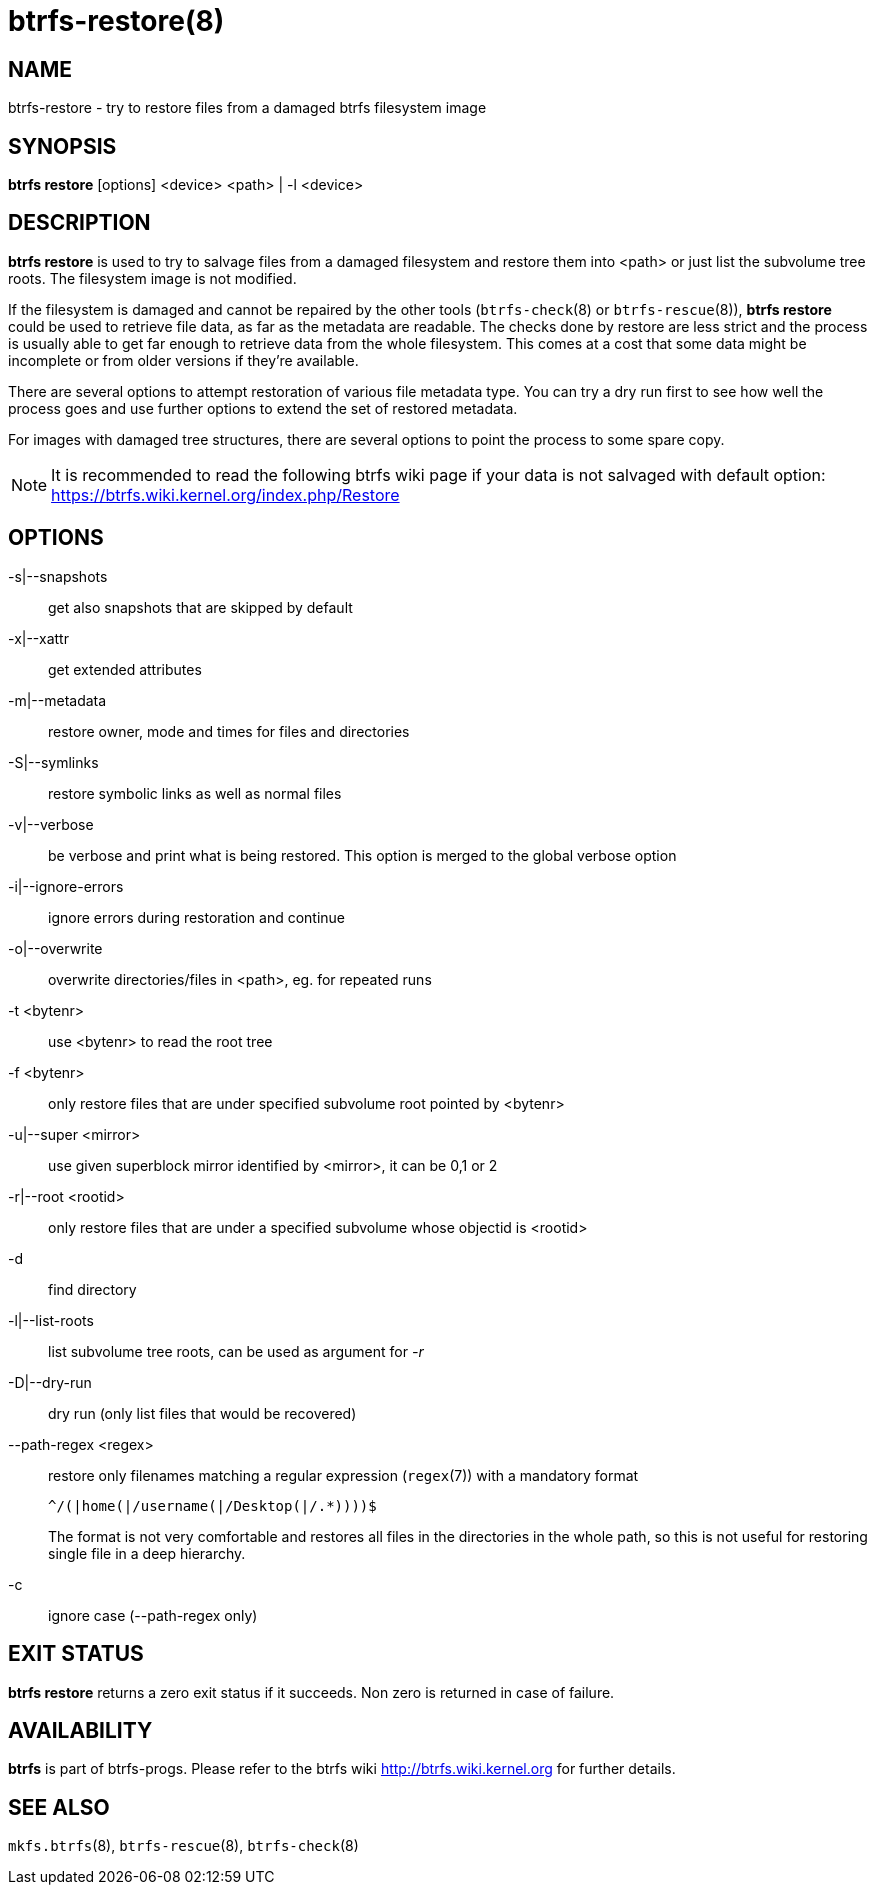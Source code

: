 btrfs-restore(8)
================

NAME
----
btrfs-restore - try to restore files from a damaged btrfs filesystem image

SYNOPSIS
--------
*btrfs restore* [options] <device> <path> | -l <device>

DESCRIPTION
-----------
*btrfs restore* is used to try to salvage files from a damaged filesystem and
restore them into <path> or just list the subvolume tree roots. The filesystem
image is not modified.

If the filesystem is damaged and cannot be repaired by the other tools
(`btrfs-check`(8) or `btrfs-rescue`(8)), *btrfs restore* could be used to
retrieve file data, as far as the metadata are readable. The checks done by
restore are less strict and the process is usually able to get far enough to
retrieve data from the whole filesystem. This comes at a cost that some data
might be incomplete or from older versions if they're available.

There are several options to attempt restoration of various file metadata type.
You can try a dry run first to see how well the process goes and use further
options to extend the set of restored metadata.

For images with damaged tree structures, there are several options to point the
process to some spare copy.

NOTE: It is recommended to read the following btrfs wiki page if your data is
not salvaged with default option: +
https://btrfs.wiki.kernel.org/index.php/Restore

OPTIONS
-------
-s|--snapshots::
get also snapshots that are skipped by default

-x|--xattr::
get extended attributes

-m|--metadata::
restore owner, mode and times for files and directories

-S|--symlinks::
restore symbolic links as well as normal files

-v|--verbose::
be verbose and print what is being restored. This option is merged to the
global verbose option

-i|--ignore-errors::
ignore errors during restoration and continue

-o|--overwrite::
overwrite directories/files in <path>, eg. for repeated runs

-t <bytenr>::
use <bytenr> to read the root tree

-f <bytenr>::
only restore files that are under specified subvolume root pointed by <bytenr>

-u|--super <mirror>::
use given superblock mirror identified by <mirror>, it can be 0,1 or 2

-r|--root <rootid>::
only restore files that are under a specified subvolume whose objectid is <rootid>

-d::
find directory

-l|--list-roots::
list subvolume tree roots, can be used as argument for '-r'

-D|--dry-run::
dry run (only list files that would be recovered)

--path-regex <regex>::
restore only filenames matching a regular expression (`regex`(7)) with a
mandatory format
+
+^/(|home(|/username(|/Desktop(|/.*))))$+
+
The format is not very comfortable and restores all files in the directories
in the whole path, so this is not useful for restoring single file in a deep
hierarchy.

-c::
ignore case (--path-regex only)

EXIT STATUS
-----------
*btrfs restore* returns a zero exit status if it succeeds. Non zero is
returned in case of failure.

AVAILABILITY
------------
*btrfs* is part of btrfs-progs.
Please refer to the btrfs wiki http://btrfs.wiki.kernel.org for
further details.

SEE ALSO
--------
`mkfs.btrfs`(8),
`btrfs-rescue`(8),
`btrfs-check`(8)
